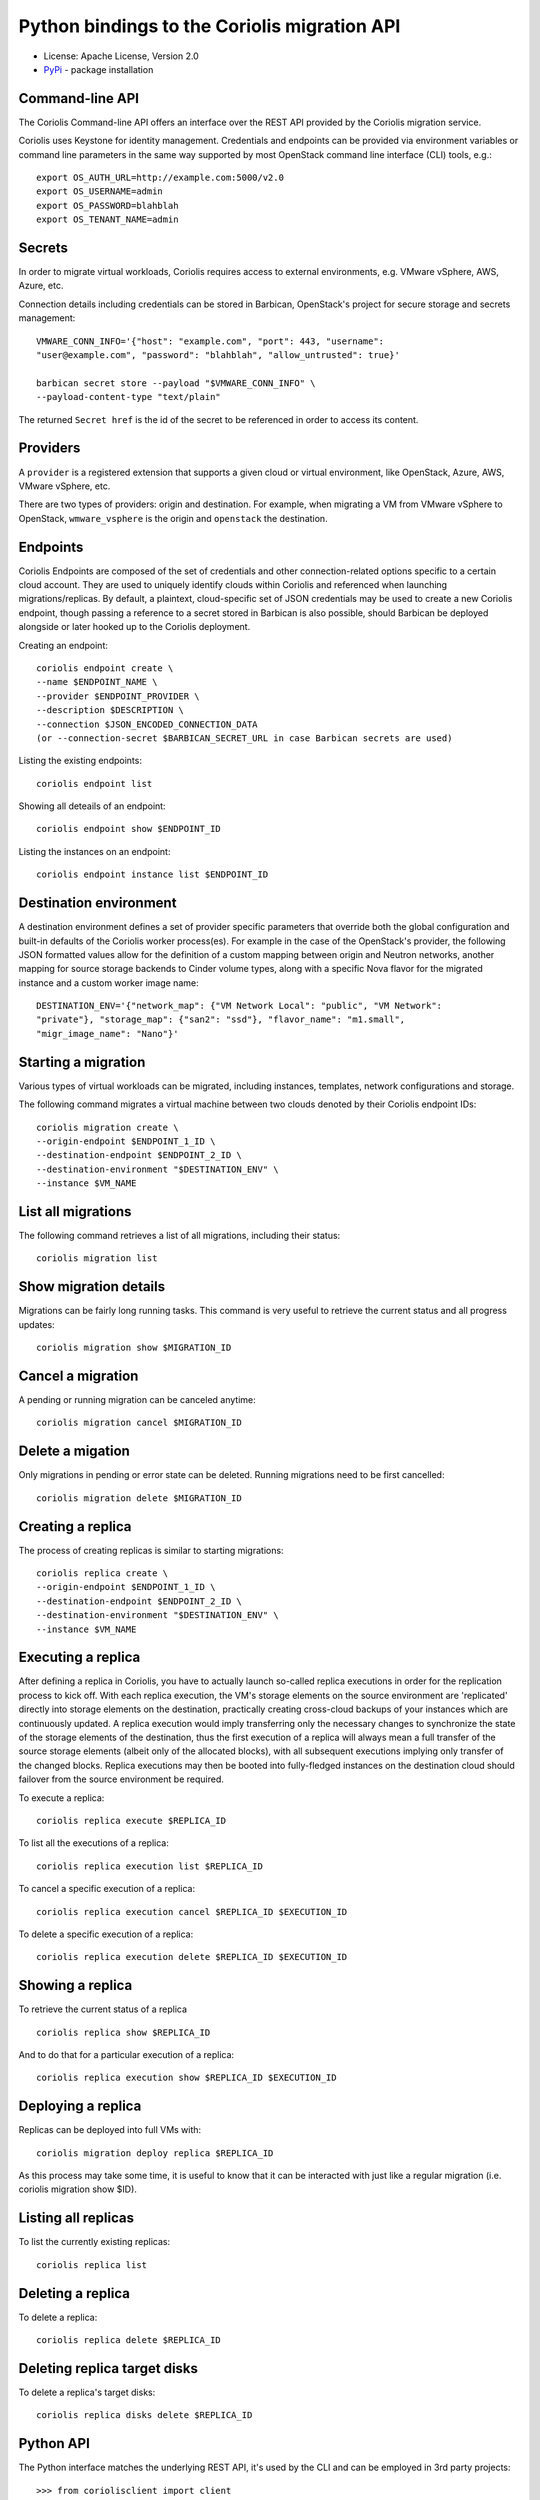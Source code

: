 Python bindings to the Coriolis migration API
=============================================

* License: Apache License, Version 2.0
* `PyPi`_ - package installation

.. _PyPi: https://pypi.python.org/pypi/python-coriolisclient

Command-line API
----------------

The Coriolis Command-line API offers an interface over the REST API provided by
the Coriolis migration service.

Coriolis uses Keystone for identity management. Credentials and endpoints can
be provided via environment variables or command line parameters in the same
way supported by most OpenStack command line interface (CLI) tools, e.g.::

    export OS_AUTH_URL=http://example.com:5000/v2.0
    export OS_USERNAME=admin
    export OS_PASSWORD=blahblah
    export OS_TENANT_NAME=admin

Secrets
-------

In order to migrate virtual workloads, Coriolis requires access to external
environments, e.g. VMware vSphere, AWS, Azure, etc.

Connection details including credentials can be stored in Barbican,
OpenStack's project for secure storage and secrets management::

    VMWARE_CONN_INFO='{"host": "example.com", "port": 443, "username":
    "user@example.com", "password": "blahblah", "allow_untrusted": true}'

    barbican secret store --payload "$VMWARE_CONN_INFO" \
    --payload-content-type "text/plain"

The returned ``Secret href`` is the id of the secret to be referenced in order
to access its content.


Providers
---------

A ``provider`` is a registered extension that supports a given cloud or
virtual environment, like OpenStack, Azure, AWS, VMware vSphere, etc.

There are two types of providers: origin and destination. For example, when
migrating a VM from VMware vSphere to OpenStack, ``wmware_vsphere`` is the
origin and ``openstack`` the destination.


Endpoints
---------

Coriolis Endpoints are composed of the set of credentials and other
connection-related options specific to a certain cloud account. They are
used to uniquely identify clouds within Coriolis and referenced when
launching migrations/replicas. By default, a plaintext, cloud-specific
set of JSON credentials may be used to create a new Coriolis endpoint,
though passing a reference to a secret stored in Barbican is also possible,
should Barbican be deployed alongside or later hooked up to the Coriolis
deployment.

Creating an endpoint::

    coriolis endpoint create \ 
    --name $ENDPOINT_NAME \
    --provider $ENDPOINT_PROVIDER \
    --description $DESCRIPTION \
    --connection $JSON_ENCODED_CONNECTION_DATA
    (or --connection-secret $BARBICAN_SECRET_URL in case Barbican secrets are used)

Listing the existing endpoints::

    coriolis endpoint list

Showing all deteails of an endpoint::

    coriolis endpoint show $ENDPOINT_ID

Listing the instances on an endpoint::

    coriolis endpoint instance list $ENDPOINT_ID


Destination environment
------------------

A destination environment defines a set of provider specific parameters that
override both the global configuration and built-in defaults of the Coriolis
worker process(es). For example in the case of the OpenStack's provider, the
following JSON formatted values allow for the definition of a custom mapping
between origin and Neutron networks, another mapping for source storage
backends to Cinder volume types, along with a specific Nova flavor for the
migrated instance and a custom worker image name::

    DESTINATION_ENV='{"network_map": {"VM Network Local": "public", "VM Network":
    "private"}, "storage_map": {"san2": "ssd"}, "flavor_name": "m1.small",
    "migr_image_name": "Nano"}'


Starting a migration
--------------------

Various types of virtual workloads can be migrated, including instances,
templates, network configurations and storage.

The following command migrates a virtual machine between two clouds denoted
by their Coriolis endpoint IDs::

    coriolis migration create \
    --origin-endpoint $ENDPOINT_1_ID \
    --destination-endpoint $ENDPOINT_2_ID \
    --destination-environment "$DESTINATION_ENV" \
    --instance $VM_NAME

List all migrations
-------------------

The following command retrieves a list of all migrations, including their
status::

    coriolis migration list

Show migration details
----------------------

Migrations can be fairly long running tasks. This command is very useful to
retrieve the current status and all progress updates::

    coriolis migration show $MIGRATION_ID

Cancel a migration
------------------

A pending or running migration can be canceled anytime::

    coriolis migration cancel $MIGRATION_ID

Delete a migation
-----------------

Only migrations in pending or error state can be deleted. Running migrations
need to be first cancelled::

    coriolis migration delete $MIGRATION_ID

Creating a replica
------------------

The process of creating replicas is similar to starting migrations::

    coriolis replica create \
    --origin-endpoint $ENDPOINT_1_ID \
    --destination-endpoint $ENDPOINT_2_ID \
    --destination-environment "$DESTINATION_ENV" \
    --instance $VM_NAME

Executing a replica
-------------------

After defining a replica in Coriolis, you have to actually launch so-called
replica executions in order for the replication process to kick off.
With each replica execution, the VM's storage elements on the source
environment are 'replicated' directly into storage elements on the
destination, practically creating cross-cloud backups of your instances
which are continuously updated. A replica execution would imply transferring
only the necessary changes to synchronize the state of the storage elements
of the destination, thus the first execution of a replica will always mean
a full transfer of the source storage elements (albeit only of the allocated
blocks), with all subsequent executions implying only transfer of the changed
blocks. Replica executions may then be booted into fully-fledged instances
on the destination cloud should failover from the source environment be
required.

To execute a replica::

    coriolis replica execute $REPLICA_ID

To list all the executions of a replica::

    coriolis replica execution list $REPLICA_ID

To cancel a specific execution of a replica::

    coriolis replica execution cancel $REPLICA_ID $EXECUTION_ID

To delete a specific execution of a replica::

    coriolis replica execution delete $REPLICA_ID $EXECUTION_ID

Showing a replica
-----------------

To retrieve the current status of a replica ::

    coriolis replica show $REPLICA_ID

And to do that for a particular execution of a replica::

    coriolis replica execution show $REPLICA_ID $EXECUTION_ID

Deploying a replica
-------------------

Replicas can be deployed into full VMs with::

    coriolis migration deploy replica $REPLICA_ID

As this process may take some time, it is useful to know that it can be
interacted with just like a regular migration (i.e. coriolis migration
show $ID).

Listing all replicas
--------------------

To list the currently existing replicas::

    coriolis replica list

Deleting a replica
------------------

To delete a replica::

    coriolis replica delete $REPLICA_ID

Deleting replica target disks
-----------------------------

To delete a replica's target disks::

    coriolis replica disks delete $REPLICA_ID

Python API
----------

The Python interface matches the underlying REST API, it's used by the CLI and
can be employed in 3rd party projects::

    >>> from coriolisclient import client
    >>> c = client.Client(session=keystone_session)
    >>> c.migrations.list()
    [...]
    >>> c.migrations.get(migration_id)
    [...]
